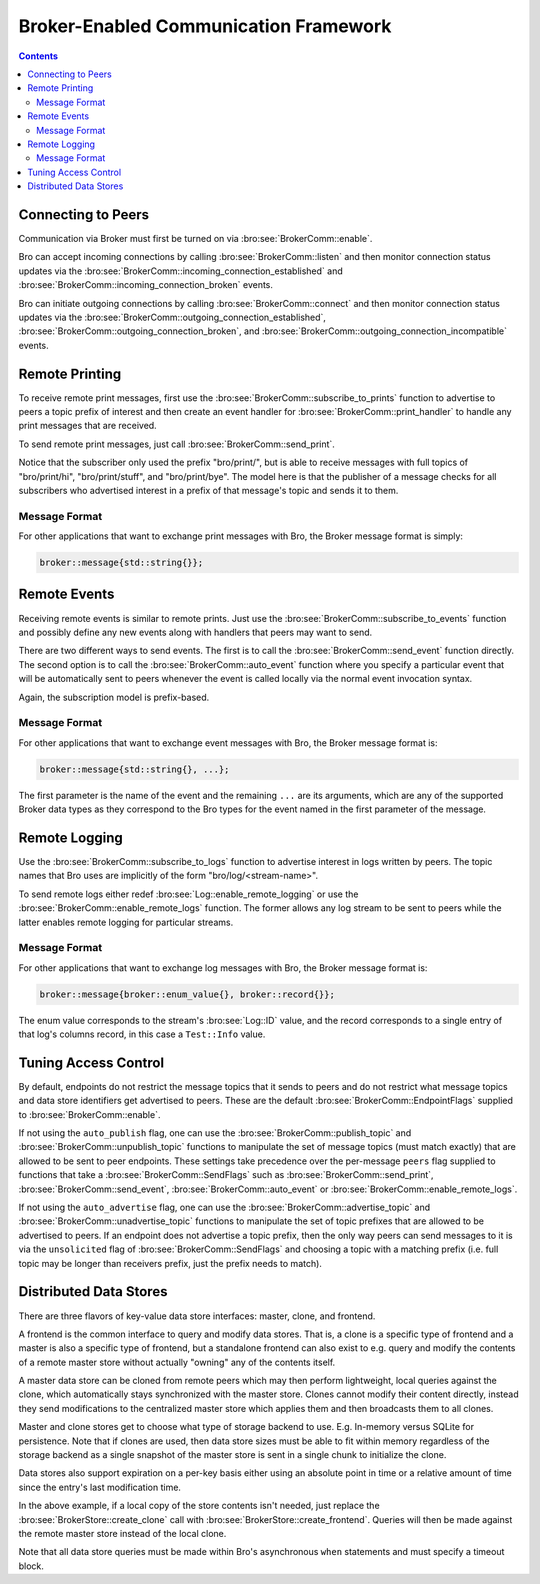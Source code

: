 
.. _brokercomm-framework:

======================================
Broker-Enabled Communication Framework
======================================

.. rst-class:: opening

    Bro can now use the `Broker Library
    <../components/broker/README.html>`_ to exchange information with
    other Bro processes.

.. contents::

Connecting to Peers
===================

Communication via Broker must first be turned on via
:bro:see:`BrokerComm::enable`.

Bro can accept incoming connections by calling :bro:see:`BrokerComm::listen`
and then monitor connection status updates via the
:bro:see:`BrokerComm::incoming_connection_established` and
:bro:see:`BrokerComm::incoming_connection_broken` events.

.. btest-include:: ${DOC_ROOT}/frameworks/broker/connecting-listener.bro

Bro can initiate outgoing connections by calling :bro:see:`BrokerComm::connect`
and then monitor connection status updates via the
:bro:see:`BrokerComm::outgoing_connection_established`,
:bro:see:`BrokerComm::outgoing_connection_broken`, and
:bro:see:`BrokerComm::outgoing_connection_incompatible` events.

.. btest-include:: ${DOC_ROOT}/frameworks/broker/connecting-connector.bro

Remote Printing
===============

To receive remote print messages, first use the
:bro:see:`BrokerComm::subscribe_to_prints` function to advertise to peers a
topic prefix of interest and then create an event handler for
:bro:see:`BrokerComm::print_handler` to handle any print messages that are
received.

.. btest-include:: ${DOC_ROOT}/frameworks/broker/printing-listener.bro

To send remote print messages, just call :bro:see:`BrokerComm::send_print`.

.. btest-include:: ${DOC_ROOT}/frameworks/broker/printing-connector.bro

Notice that the subscriber only used the prefix "bro/print/", but is
able to receive messages with full topics of "bro/print/hi",
"bro/print/stuff", and "bro/print/bye".  The model here is that the
publisher of a message checks for all subscribers who advertised
interest in a prefix of that message's topic and sends it to them.

Message Format
--------------

For other applications that want to exchange print messages with Bro,
the Broker message format is simply:

.. code:: c++

    broker::message{std::string{}};

Remote Events
=============

Receiving remote events is similar to remote prints.  Just use the
:bro:see:`BrokerComm::subscribe_to_events` function and possibly define any
new events along with handlers that peers may want to send.

.. btest-include:: ${DOC_ROOT}/frameworks/broker/events-listener.bro

There are two different ways to send events.  The first is to call the
:bro:see:`BrokerComm::send_event` function directly.  The second option is to
call the :bro:see:`BrokerComm::auto_event` function where you specify a
particular event that will be automatically sent to peers whenever the
event is called locally via the normal event invocation syntax.

.. btest-include:: ${DOC_ROOT}/frameworks/broker/events-connector.bro

Again, the subscription model is prefix-based.

Message Format
--------------

For other applications that want to exchange event messages with Bro,
the Broker message format is:

.. code:: c++

    broker::message{std::string{}, ...};

The first parameter is the name of the event and the remaining ``...``
are its arguments, which are any of the supported Broker data types as
they correspond to the Bro types for the event named in the first
parameter of the message.

Remote Logging
==============

.. btest-include:: ${DOC_ROOT}/frameworks/broker/testlog.bro

Use the :bro:see:`BrokerComm::subscribe_to_logs` function to advertise interest
in logs written by peers.  The topic names that Bro uses are implicitly of the
form "bro/log/<stream-name>".

.. btest-include:: ${DOC_ROOT}/frameworks/broker/logs-listener.bro

To send remote logs either redef :bro:see:`Log::enable_remote_logging` or
use the :bro:see:`BrokerComm::enable_remote_logs` function.  The former
allows any log stream to be sent to peers while the latter enables remote
logging for particular streams.

.. btest-include:: ${DOC_ROOT}/frameworks/broker/logs-connector.bro

Message Format
--------------

For other applications that want to exchange log messages with Bro,
the Broker message format is:

.. code:: c++

    broker::message{broker::enum_value{}, broker::record{}};

The enum value corresponds to the stream's :bro:see:`Log::ID` value, and
the record corresponds to a single entry of that log's columns record,
in this case a ``Test::Info`` value.

Tuning Access Control
=====================

By default, endpoints do not restrict the message topics that it sends
to peers and do not restrict what message topics and data store
identifiers get advertised to peers.  These are the default
:bro:see:`BrokerComm::EndpointFlags` supplied to :bro:see:`BrokerComm::enable`.

If not using the ``auto_publish`` flag, one can use the
:bro:see:`BrokerComm::publish_topic` and :bro:see:`BrokerComm::unpublish_topic`
functions to manipulate the set of message topics (must match exactly)
that are allowed to be sent to peer endpoints.  These settings take
precedence over the per-message ``peers`` flag supplied to functions
that take a :bro:see:`BrokerComm::SendFlags` such as :bro:see:`BrokerComm::send_print`,
:bro:see:`BrokerComm::send_event`, :bro:see:`BrokerComm::auto_event` or
:bro:see:`BrokerComm::enable_remote_logs`.

If not using the ``auto_advertise`` flag, one can use the
:bro:see:`BrokerComm::advertise_topic` and
:bro:see:`BrokerComm::unadvertise_topic` functions
to manipulate the set of topic prefixes that are allowed to be
advertised to peers.  If an endpoint does not advertise a topic prefix, then
the only way peers can send messages to it is via the ``unsolicited``
flag of :bro:see:`BrokerComm::SendFlags` and choosing a topic with a matching
prefix (i.e. full topic may be longer than receivers prefix, just the
prefix needs to match).

Distributed Data Stores
=======================

There are three flavors of key-value data store interfaces: master,
clone, and frontend.

A frontend is the common interface to query and modify data stores.
That is, a clone is a specific type of frontend and a master is also a
specific type of frontend, but a standalone frontend can also exist to
e.g. query and modify the contents of a remote master store without
actually "owning" any of the contents itself.

A master data store can be cloned from remote peers which may then
perform lightweight, local queries against the clone, which
automatically stays synchronized with the master store.  Clones cannot
modify their content directly, instead they send modifications to the
centralized master store which applies them and then broadcasts them to
all clones.

Master and clone stores get to choose what type of storage backend to
use.  E.g. In-memory versus SQLite for persistence.  Note that if clones
are used, then data store sizes must be able to fit within memory
regardless of the storage backend as a single snapshot of the master
store is sent in a single chunk to initialize the clone.

Data stores also support expiration on a per-key basis either using an
absolute point in time or a relative amount of time since the entry's
last modification time.

.. btest-include:: ${DOC_ROOT}/frameworks/broker/stores-listener.bro

.. btest-include:: ${DOC_ROOT}/frameworks/broker/stores-connector.bro

In the above example, if a local copy of the store contents isn't
needed, just replace the :bro:see:`BrokerStore::create_clone` call with
:bro:see:`BrokerStore::create_frontend`.  Queries will then be made against
the remote master store instead of the local clone.

Note that all data store queries must be made within Bro's asynchronous
``when`` statements and must specify a timeout block.
